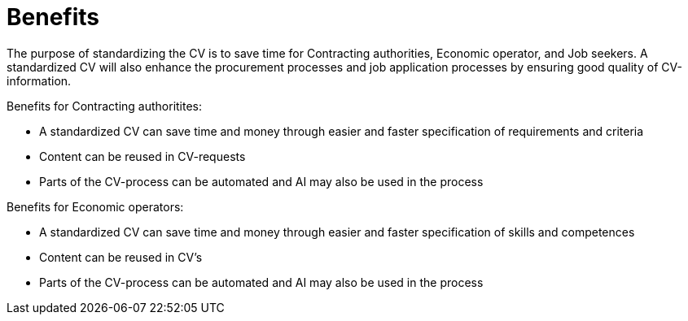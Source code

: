 = Benefits

The purpose of standardizing the CV is to save time for Contracting authorities, Economic operator, and Job seekers. 
A standardized CV will also enhance the procurement processes and job application processes by ensuring good quality of CV-information. 

Benefits for Contracting authoritites:

* A standardized CV can save time and money through easier and faster specification of requirements and criteria
* Content can be reused in CV-requests
* Parts of the CV-process can be automated and AI may also be used in the process

Benefits for Economic operators:

* A standardized CV can save time and money through easier and faster specification of skills and competences
* Content can be reused in CV's 
* Parts of the CV-process can be automated and AI may also be used in the process
